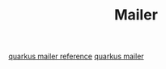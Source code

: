 #+TITLE: Mailer

[[https://quarkus.io/guides/mailer-reference][quarkus mailer reference]]
[[https://quarkus.io/guides/mailer][quarkus mailer]]
